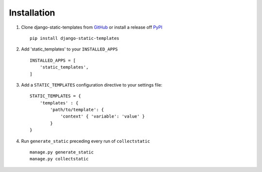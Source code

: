 .. _ref-installation:

============
Installation
============


1. Clone django-static-templates from GitHub_ or install a release off PyPI_ ::

       pip install django-static-templates


2. Add 'static_templates' to your ``INSTALLED_APPS`` ::

       INSTALLED_APPS = [
           'static_templates',
       ]

3. Add a ``STATIC_TEMPLATES`` configuration directive to your settings file::

        STATIC_TEMPLATES = {
            'templates' : {
                'path/to/template': {
                    'context' { 'variable': 'value' }
                }
        }

4. Run ``generate_static`` preceding every run of ``collectstatic`` ::

        manage.py generate_static
        manage.py collectstatic


.. _GitHub: http://github.com/bckohan/django-static-templates
.. _PyPI: http://pypi.python.org/pypi/django-static-templates
